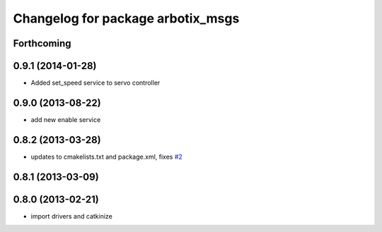 ^^^^^^^^^^^^^^^^^^^^^^^^^^^^^^^^^^
Changelog for package arbotix_msgs
^^^^^^^^^^^^^^^^^^^^^^^^^^^^^^^^^^

Forthcoming
-----------

0.9.1 (2014-01-28)
------------------
* Added set_speed service to servo controller

0.9.0 (2013-08-22)
------------------
* add new enable service

0.8.2 (2013-03-28)
------------------
* updates to cmakelists.txt and package.xml, fixes `#2 <https://github.com/vanadiumlabs/arbotix_ros/issues/2>`_

0.8.1 (2013-03-09)
------------------

0.8.0 (2013-02-21)
------------------
* import drivers and catkinize
